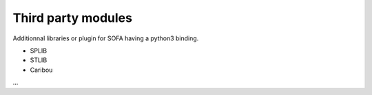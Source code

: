 Third party modules
===================

Additionnal libraries or plugin for SOFA having a python3 binding.

- SPLIB
- STLIB
- Caribou
...